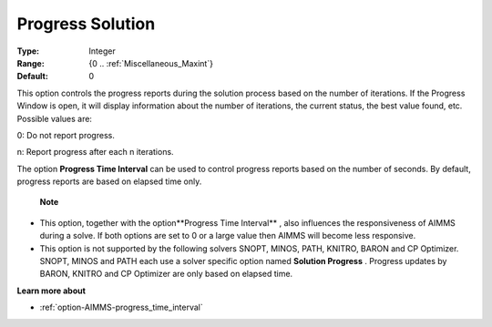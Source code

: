

.. _option-AIMMS-progress_solution:


Progress Solution
=================



:Type:	Integer	
:Range:	{0 .. :ref:`Miscellaneous_Maxint`}	
:Default:	0	



This option controls the progress reports during the solution process based on the number of iterations. If the Progress Window is open, it will display information about the number of iterations, the current status, the best value found, etc. Possible values are:



0:	Do not report progress.	

n:	Report progress after each n iterations.	



The option **Progress Time Interval**  can be used to control progress reports based on the number of seconds. By default, progress reports are based on elapsed time only.



    **Note** 

*	This option, together with the option**Progress Time Interval** , also influences the responsiveness of AIMMS during a solve. If both options are set to 0 or a large value then AIMMS will become less responsive.
*	This option is not supported by the following solvers SNOPT, MINOS, PATH, KNITRO, BARON and CP Optimizer. SNOPT, MINOS and PATH each use a solver specific option named **Solution Progress** . Progress updates by BARON, KNITRO and CP Optimizer are only based on elapsed time.




**Learn more about** 

*	:ref:`option-AIMMS-progress_time_interval` 



